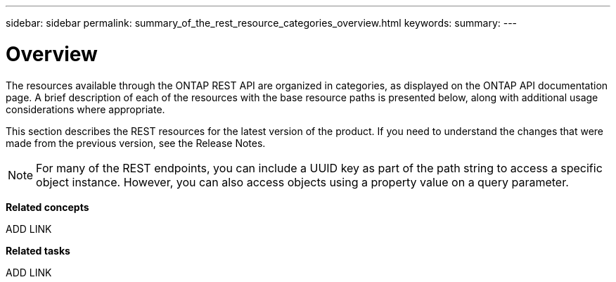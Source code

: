---
sidebar: sidebar
permalink: summary_of_the_rest_resource_categories_overview.html
keywords:
summary:
---

= Overview
:hardbreaks:
:nofooter:
:icons: font
:linkattrs:
:imagesdir: ./media/

//
// This file was created with NDAC Version 2.0 (August 17, 2020)
//
// 2020-12-10 15:58:00.702389
//

[.lead]
The resources available through the ONTAP REST API are organized in categories, as displayed on the ONTAP API documentation page. A brief description of each of the resources with the base resource paths is presented below, along with additional usage considerations where appropriate.

This section describes the REST resources for the latest version of the product. If you need to understand the changes that were made from the previous version, see the Release Notes.

[NOTE]
For many of the REST endpoints, you can include a UUID key as part of the path string to access a specific object instance. However, you can also access objects using a property value on a query parameter.

*Related concepts*

ADD LINK

*Related tasks*

ADD LINK


